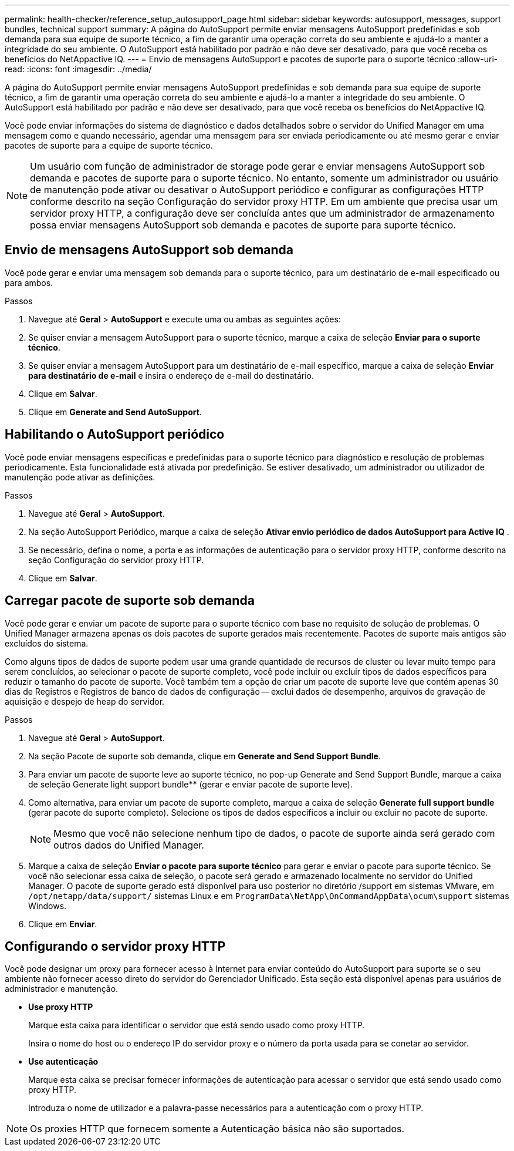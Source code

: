 ---
permalink: health-checker/reference_setup_autosupport_page.html 
sidebar: sidebar 
keywords: autosupport, messages, support bundles, technical support 
summary: A página do AutoSupport permite enviar mensagens AutoSupport predefinidas e sob demanda para sua equipe de suporte técnico, a fim de garantir uma operação correta do seu ambiente e ajudá-lo a manter a integridade do seu ambiente. O AutoSupport está habilitado por padrão e não deve ser desativado, para que você receba os benefícios do NetAppactive IQ. 
---
= Envio de mensagens AutoSupport e pacotes de suporte para o suporte técnico
:allow-uri-read: 
:icons: font
:imagesdir: ../media/


[role="lead"]
A página do AutoSupport permite enviar mensagens AutoSupport predefinidas e sob demanda para sua equipe de suporte técnico, a fim de garantir uma operação correta do seu ambiente e ajudá-lo a manter a integridade do seu ambiente. O AutoSupport está habilitado por padrão e não deve ser desativado, para que você receba os benefícios do NetAppactive IQ.

Você pode enviar informações do sistema de diagnóstico e dados detalhados sobre o servidor do Unified Manager em uma mensagem como e quando necessário, agendar uma mensagem para ser enviada periodicamente ou até mesmo gerar e enviar pacotes de suporte para a equipe de suporte técnico.

[NOTE]
====
Um usuário com função de administrador de storage pode gerar e enviar mensagens AutoSupport sob demanda e pacotes de suporte para o suporte técnico. No entanto, somente um administrador ou usuário de manutenção pode ativar ou desativar o AutoSupport periódico e configurar as configurações HTTP conforme descrito na seção Configuração do servidor proxy HTTP. Em um ambiente que precisa usar um servidor proxy HTTP, a configuração deve ser concluída antes que um administrador de armazenamento possa enviar mensagens AutoSupport sob demanda e pacotes de suporte para suporte técnico.

====


== Envio de mensagens AutoSupport sob demanda

Você pode gerar e enviar uma mensagem sob demanda para o suporte técnico, para um destinatário de e-mail especificado ou para ambos.

.Passos
. Navegue até *Geral* > *AutoSupport* e execute uma ou ambas as seguintes ações:
. Se quiser enviar a mensagem AutoSupport para o suporte técnico, marque a caixa de seleção *Enviar para o suporte técnico*.
. Se quiser enviar a mensagem AutoSupport para um destinatário de e-mail específico, marque a caixa de seleção *Enviar para destinatário de e-mail* e insira o endereço de e-mail do destinatário.
. Clique em *Salvar*.
. Clique em *Generate and Send AutoSupport*.




== Habilitando o AutoSupport periódico

Você pode enviar mensagens específicas e predefinidas para o suporte técnico para diagnóstico e resolução de problemas periodicamente. Esta funcionalidade está ativada por predefinição. Se estiver desativado, um administrador ou utilizador de manutenção pode ativar as definições.

.Passos
. Navegue até *Geral* > *AutoSupport*.
. Na seção AutoSupport Periódico, marque a caixa de seleção *Ativar envio periódico de dados AutoSupport para Active IQ* .
. Se necessário, defina o nome, a porta e as informações de autenticação para o servidor proxy HTTP, conforme descrito na seção Configuração do servidor proxy HTTP.
. Clique em *Salvar*.




== Carregar pacote de suporte sob demanda

Você pode gerar e enviar um pacote de suporte para o suporte técnico com base no requisito de solução de problemas. O Unified Manager armazena apenas os dois pacotes de suporte gerados mais recentemente. Pacotes de suporte mais antigos são excluídos do sistema.

Como alguns tipos de dados de suporte podem usar uma grande quantidade de recursos de cluster ou levar muito tempo para serem concluídos, ao selecionar o pacote de suporte completo, você pode incluir ou excluir tipos de dados específicos para reduzir o tamanho do pacote de suporte. Você também tem a opção de criar um pacote de suporte leve que contém apenas 30 dias de Registros e Registros de banco de dados de configuração -- exclui dados de desempenho, arquivos de gravação de aquisição e despejo de heap do servidor.

.Passos
. Navegue até *Geral* > *AutoSupport*.
. Na seção Pacote de suporte sob demanda, clique em *Generate and Send Support Bundle*.
. Para enviar um pacote de suporte leve ao suporte técnico, no pop-up Generate and Send Support Bundle, marque a caixa de seleção Generate light support bundle** (gerar e enviar pacote de suporte leve).
. Como alternativa, para enviar um pacote de suporte completo, marque a caixa de seleção *Generate full support bundle* (gerar pacote de suporte completo). Selecione os tipos de dados específicos a incluir ou excluir no pacote de suporte.
+
[NOTE]
====
Mesmo que você não selecione nenhum tipo de dados, o pacote de suporte ainda será gerado com outros dados do Unified Manager.

====
. Marque a caixa de seleção *Enviar o pacote para suporte técnico* para gerar e enviar o pacote para suporte técnico. Se você não selecionar essa caixa de seleção, o pacote será gerado e armazenado localmente no servidor do Unified Manager. O pacote de suporte gerado está disponível para uso posterior no diretório /support em sistemas VMware, em `/opt/netapp/data/support/` sistemas Linux e em `ProgramData\NetApp\OnCommandAppData\ocum\support` sistemas Windows.
. Clique em *Enviar*.




== Configurando o servidor proxy HTTP

Você pode designar um proxy para fornecer acesso à Internet para enviar conteúdo do AutoSupport para suporte se o seu ambiente não fornecer acesso direto do servidor do Gerenciador Unificado. Esta seção está disponível apenas para usuários de administrador e manutenção.

* *Use proxy HTTP*
+
Marque esta caixa para identificar o servidor que está sendo usado como proxy HTTP.

+
Insira o nome do host ou o endereço IP do servidor proxy e o número da porta usada para se conetar ao servidor.

* *Use autenticação*
+
Marque esta caixa se precisar fornecer informações de autenticação para acessar o servidor que está sendo usado como proxy HTTP.

+
Introduza o nome de utilizador e a palavra-passe necessários para a autenticação com o proxy HTTP.



[NOTE]
====
Os proxies HTTP que fornecem somente a Autenticação básica não são suportados.

====